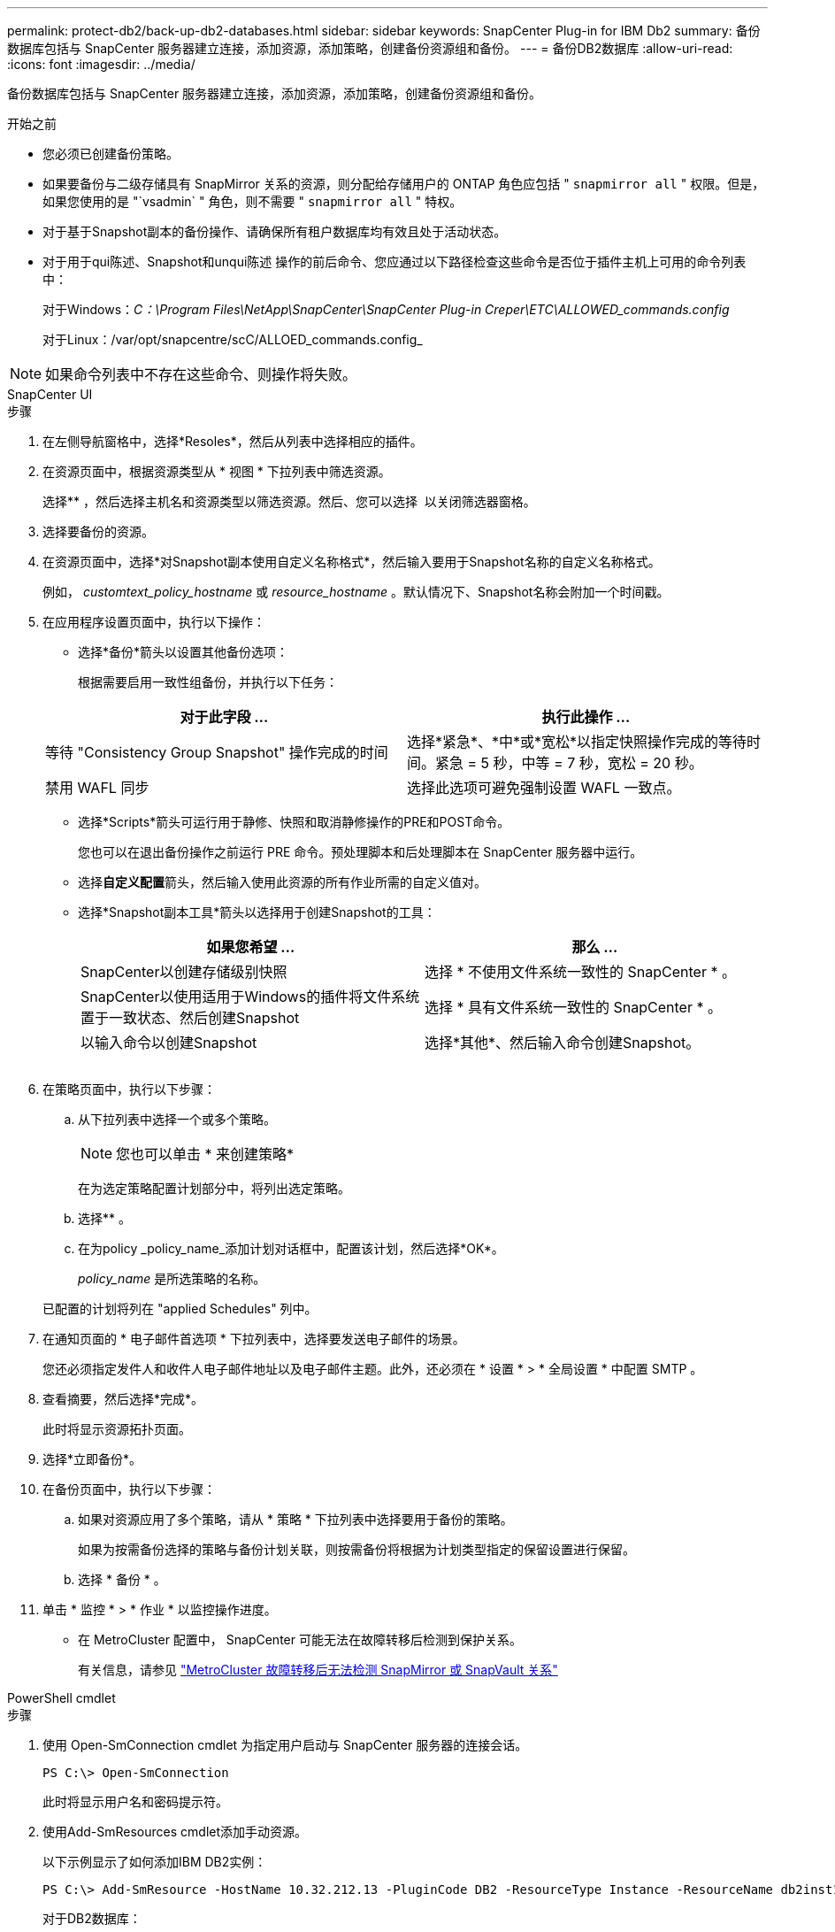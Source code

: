 ---
permalink: protect-db2/back-up-db2-databases.html 
sidebar: sidebar 
keywords: SnapCenter Plug-in for IBM Db2 
summary: 备份数据库包括与 SnapCenter 服务器建立连接，添加资源，添加策略，创建备份资源组和备份。 
---
= 备份DB2数据库
:allow-uri-read: 
:icons: font
:imagesdir: ../media/


[role="lead"]
备份数据库包括与 SnapCenter 服务器建立连接，添加资源，添加策略，创建备份资源组和备份。

.开始之前
* 您必须已创建备份策略。
* 如果要备份与二级存储具有 SnapMirror 关系的资源，则分配给存储用户的 ONTAP 角色应包括 " `snapmirror all` " 权限。但是，如果您使用的是 "`vsadmin` " 角色，则不需要 " `snapmirror all` " 特权。
* 对于基于Snapshot副本的备份操作、请确保所有租户数据库均有效且处于活动状态。
* 对于用于qui陈述、Snapshot和unqui陈述 操作的前后命令、您应通过以下路径检查这些命令是否位于插件主机上可用的命令列表中：
+
对于Windows：_C：\Program Files\NetApp\SnapCenter\SnapCenter Plug-in Creper\ETC\ALLOWED_commands.config_

+
对于Linux：/var/opt/snapcentre/scC/ALLOED_commands.config_




NOTE: 如果命令列表中不存在这些命令、则操作将失败。

[role="tabbed-block"]
====
.SnapCenter UI
--
.步骤
. 在左侧导航窗格中，选择*Resoles*，然后从列表中选择相应的插件。
. 在资源页面中，根据资源类型从 * 视图 * 下拉列表中筛选资源。
+
选择*image:../media/filter_icon.png[""]* ，然后选择主机名和资源类型以筛选资源。然后、您可以选择 image:../media/filter_icon.png[""] 以关闭筛选器窗格。

. 选择要备份的资源。
. 在资源页面中，选择*对Snapshot副本使用自定义名称格式*，然后输入要用于Snapshot名称的自定义名称格式。
+
例如， _customtext_policy_hostname_ 或 _resource_hostname_ 。默认情况下、Snapshot名称会附加一个时间戳。

. 在应用程序设置页面中，执行以下操作：
+
** 选择*备份*箭头以设置其他备份选项：
+
根据需要启用一致性组备份，并执行以下任务：

+
|===
| 对于此字段 ... | 执行此操作 ... 


 a| 
等待 "Consistency Group Snapshot" 操作完成的时间
 a| 
选择*紧急*、*中*或*宽松*以指定快照操作完成的等待时间。紧急 = 5 秒，中等 = 7 秒，宽松 = 20 秒。



 a| 
禁用 WAFL 同步
 a| 
选择此选项可避免强制设置 WAFL 一致点。

|===
** 选择*Scripts*箭头可运行用于静修、快照和取消静修操作的PRE和POST命令。
+
您也可以在退出备份操作之前运行 PRE 命令。预处理脚本和后处理脚本在 SnapCenter 服务器中运行。

** 选择**自定义配置**箭头，然后输入使用此资源的所有作业所需的自定义值对。
** 选择*Snapshot副本工具*箭头以选择用于创建Snapshot的工具：
+
|===
| 如果您希望 ... | 那么 ... 


 a| 
SnapCenter以创建存储级别快照
 a| 
选择 * 不使用文件系统一致性的 SnapCenter * 。



 a| 
SnapCenter以使用适用于Windows的插件将文件系统置于一致状态、然后创建Snapshot
 a| 
选择 * 具有文件系统一致性的 SnapCenter * 。



 a| 
以输入命令以创建Snapshot
 a| 
选择*其他*、然后输入命令创建Snapshot。

|===
+
image:../media/application_settings.gif[""]



. 在策略页面中，执行以下步骤：
+
.. 从下拉列表中选择一个或多个策略。
+

NOTE: 您也可以单击 * 来创建策略image:../media/add_policy_from_resourcegroup.gif[""]*

+
在为选定策略配置计划部分中，将列出选定策略。

.. 选择*image:../media/add_policy_from_resourcegroup.gif[""]* 。
.. 在为policy _policy_name_添加计划对话框中，配置该计划，然后选择*OK*。
+
_policy_name_ 是所选策略的名称。

+
已配置的计划将列在 "applied Schedules" 列中。



. 在通知页面的 * 电子邮件首选项 * 下拉列表中，选择要发送电子邮件的场景。
+
您还必须指定发件人和收件人电子邮件地址以及电子邮件主题。此外，还必须在 * 设置 * > * 全局设置 * 中配置 SMTP 。

. 查看摘要，然后选择*完成*。
+
此时将显示资源拓扑页面。

. 选择*立即备份*。
. 在备份页面中，执行以下步骤：
+
.. 如果对资源应用了多个策略，请从 * 策略 * 下拉列表中选择要用于备份的策略。
+
如果为按需备份选择的策略与备份计划关联，则按需备份将根据为计划类型指定的保留设置进行保留。

.. 选择 * 备份 * 。


. 单击 * 监控 * > * 作业 * 以监控操作进度。
+
** 在 MetroCluster 配置中， SnapCenter 可能无法在故障转移后检测到保护关系。
+
有关信息，请参见 https://kb.netapp.com/Advice_and_Troubleshooting/Data_Protection_and_Security/SnapCenter/Unable_to_detect_SnapMirror_or_SnapVault_relationship_after_MetroCluster_failover["MetroCluster 故障转移后无法检测 SnapMirror 或 SnapVault 关系"^]





--
.PowerShell cmdlet
--
.步骤
. 使用 Open-SmConnection cmdlet 为指定用户启动与 SnapCenter 服务器的连接会话。
+
[listing]
----
PS C:\> Open-SmConnection
----
+
此时将显示用户名和密码提示符。

. 使用Add-SmResources cmdlet添加手动资源。
+
以下示例显示了如何添加IBM DB2实例：

+
[listing]
----
PS C:\> Add-SmResource -HostName 10.32.212.13 -PluginCode DB2 -ResourceType Instance -ResourceName db2inst1 -StorageFootPrint (@{"VolumeName"="windb201_data01";"LUNName"="windb201_data01";"StorageSystem"="scsnfssvm"}) -MountPoints "D:\"
----
+
对于DB2数据库：

+
[listing]
----
PS C:\> Add-SmResource -HostName 10.32.212.13 -PluginCode DB2 -ResourceType Database -ResourceName SALESDB -StorageFootPrint (@{"VolumeName"="windb201_data01";"LUNName"="windb201_data01";"StorageSystem"="scsnfssvm"}) -MountPoints "D:\" -Instance DB2
----
. 使用 Add-SmPolicy cmdlet 创建备份策略。
. 使用 Add-SmResourceGroup cmdlet 保护资源或向 SnapCenter 添加新资源组。
. 使用 New-SmBackup cmdlet 启动新的备份作业。
+
此示例显示了如何备份资源组：

+
[listing]
----
C:\PS> New-SMBackup -ResourceGroupName 'ResourceGroup_with_Db2_Resources' -Policy db2_policy1
----
+
以下示例将备份DB2实例：

+
[listing]
----
C:\PS> New-SMBackup -Resources @{"Host"="10.32.212.13";"Uid"="DB2INST1";"PluginName"="DB2"} -Policy db2_policy
----
+
以下示例将备份DB2数据库：

+
[listing]
----
C:\PS> New-SMBackup -Resources @{"Host"="10.32.212.13";"Uid"="DB2INST1\WINARCDB";"PluginName"="DB2"} -Policy db2_policy
----
. 使用 Get-smJobSummaryReport cmdlet 监控作业状态（正在运行，已完成或失败）。
+
[listing]
----
PS C:\> Get-SmJobSummaryReport -JobId 467

SmJobId            : 467
JobCreatedDateTime :
JobStartDateTime   : 27-Jun-24 01:40:09
JobEndDateTime     : 27-Jun-24 01:41:15
JobDuration        : 00:01:06.7013330
JobName            : Backup of Resource Group 'SCDB201WIN_RAVIR1_OPENLAB_NETAPP_LOCAL_DB2_DB2_WINCIR' with policy 'snapshot-based-db2'
JobDescription     :
Status             : Completed
IsScheduled        : False
JobError           :
JobType            : Backup
PolicyName         : db2_policy
JobResultData      :
----
. 使用 Get-SmBackupReport cmdlet 监控备份作业详细信息，例如备份 ID 和备份名称，以执行还原或克隆操作。
+
[listing]
----
PS C:\> Get-SmBackupReport -JobId 467

BackedUpObjects           : {WINCIR}
FailedObjects             : {}
IsScheduled               : False
HasMetadata               : False
SmBackupId                : 84
SmJobId                   : 467
StartDateTime             : 27-Jun-24 01:40:09
EndDateTime               : 27-Jun-24 01:41:15
Duration                  : 00:01:06.7013330
CreatedDateTime           : 27-Jun-24 18:39:45
Status                    : Completed
ProtectionGroupName       : HOSTFQDN_DB2_DB2_WINCIR
SmProtectionGroupId       : 23
PolicyName                : db2_policy
SmPolicyId                : 13
BackupName                : HOSTFQDN _DB2_DB2_WINCIR_HOST_06-27-2024_01.40.09.7397
VerificationStatus        : NotApplicable
VerificationStatuses      :
SmJobError                :
BackupType                : SCC_BACKUP
CatalogingStatus          : NotApplicable
CatalogingStatuses        :
ReportDataCreatedDateTime :
PluginCode                : SCC
PluginName                : DB2
PluginDisplayName         : IBM DB2
JobTypeId                 :
JobHost                   : HOSTFQDN
----


有关可与 cmdlet 结合使用的参数及其说明的信息，可通过运行 _get-help command_name_ 来获取。或者，您也可以参考 https://docs.netapp.com/us-en/snapcenter-cmdlets/index.html["《 SnapCenter 软件 cmdlet 参考指南》"^]。

--
====